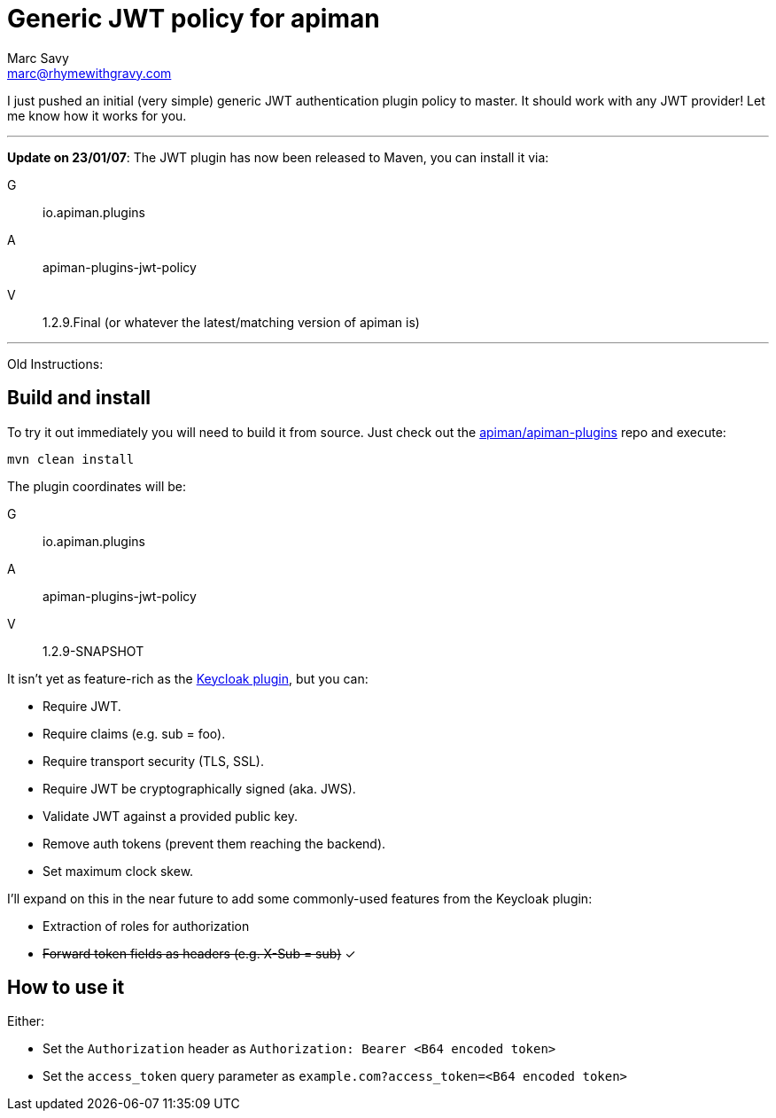 = Generic JWT policy for apiman
Marc Savy <marc@rhymewithgravy.com>
:hp-tags: apiman, apiman-gateway, apiman-custom-policies, jwt, security
:apiman-plugins: https://github.com/apiman/apiman-plugins
:kc-oauth2-blog: http://www.apiman.io/blog/gateway/security/oauth2/keycloak/authentication/authorization/1.2.x/2016/01/22/keycloak-oauth2-redux.html

I just pushed an initial (very simple) generic JWT authentication plugin policy to master. It should work with any JWT provider! Let me know how it works for you.

---
**Update on 23/01/07**: The JWT plugin has now been released to Maven, you can install it via:

G:: io.apiman.plugins 
A:: apiman-plugins-jwt-policy 
V:: 1.2.9.Final (or whatever the latest/matching version of apiman is)

---

Old Instructions:

== Build and install

To try it out immediately you will need to build it from source. Just check out the {apiman-plugins}[apiman/apiman-plugins] repo and execute:

`mvn clean install`

The plugin coordinates will be: 

G:: io.apiman.plugins 
A:: apiman-plugins-jwt-policy 
V:: 1.2.9-SNAPSHOT

It isn't yet as feature-rich as the {kc-oauth2-blog}[Keycloak plugin], but you can:

- Require JWT.
- Require claims (e.g. sub = foo).
- Require transport security (TLS, SSL).
- Require JWT be cryptographically signed (aka. JWS).
- Validate JWT against a provided public key.  
- Remove auth tokens (prevent them reaching the backend).
- Set maximum clock skew.

I'll expand on this in the near future to add some commonly-used features from the Keycloak plugin:

- Extraction of roles for authorization
- +++<s>+++Forward token fields as headers (e.g. X-Sub = sub)+++</s>+++ ✓

== How to use it

Either:

- Set the `Authorization` header as `Authorization: Bearer <B64 encoded token>`
- Set the `access_token` query parameter as `example.com?access_token=<B64 encoded token>`